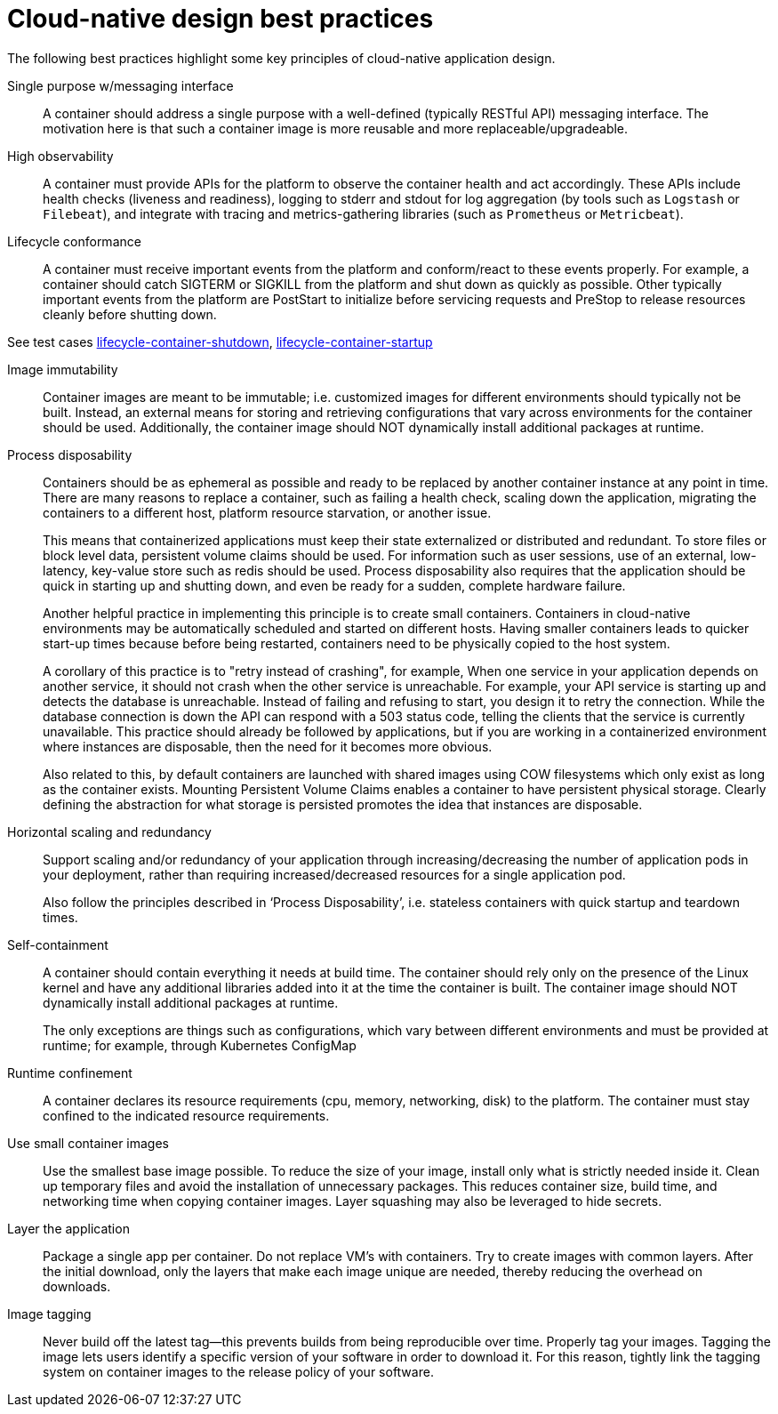 [id="cnf-best-practices-cloud-native-design-best-practices"]
= Cloud-native design best practices

The following best practices highlight some key principles of cloud-native application design.

Single purpose w/messaging interface::
A container should address a single purpose with a well-defined (typically RESTful API) messaging interface. The motivation here is that such a container image is more reusable and more replaceable/upgradeable.

High observability::
A container must provide APIs for the platform to observe the container health and act accordingly. These APIs include health checks (liveness and readiness), logging to stderr and stdout for log aggregation (by tools such as `Logstash` or `Filebeat`), and integrate with tracing and metrics-gathering libraries (such as `Prometheus` or `Metricbeat`).

Lifecycle conformance::
A container must receive important events from the platform and conform/react to these events properly. For example, a container should catch SIGTERM or SIGKILL from the platform and shut down as quickly as possible. Other typically important events from the platform are PostStart to initialize before servicing requests and PreStop to release resources cleanly before shutting down.

See test cases link:https://github.com/test-network-function/cnf-certification-test/blob/main/CATALOG.md#lifecycle-container-shutdown[lifecycle-container-shutdown], link:https://github.com/test-network-function/cnf-certification-test/blob/main/CATALOG.md#lifecycle-container-startup[lifecycle-container-startup]

Image immutability::
Container images are meant to be immutable; i.e. customized images for different environments should typically not be built. Instead, an external means for storing and retrieving configurations that vary across environments for the container should be used. Additionally, the container image should NOT dynamically install additional packages at runtime.

Process disposability::
Containers should be as ephemeral as possible and ready to be replaced by another container instance at any point in time. There are many reasons to replace a container, such as failing a health check, scaling down the application, migrating the containers to a different host, platform resource starvation, or another issue.
+
This means that containerized applications must keep their state externalized or distributed and redundant. To store files or block level data, persistent volume claims should be used. For information such as user sessions, use of an external, low-latency, key-value store such as redis should be used. Process disposability also requires that the application should be quick in starting up and shutting down, and even be ready for a sudden, complete hardware failure.
+
Another helpful practice in implementing this principle is to create small containers. Containers in cloud-native environments may be automatically scheduled and started on different hosts. Having smaller containers leads to quicker start-up times because before being restarted, containers need to be physically copied to the host system.
+
A corollary of this practice is to "retry instead of crashing", for example, When one service in your application depends on another service, it should not crash when the other service is unreachable. For example, your API service is starting up and detects the database is unreachable. Instead of failing and refusing to start, you design it to retry the connection. While the database connection is down the API can respond with a 503 status code, telling the clients that the service is currently unavailable. This practice should already be followed by applications, but if you are working in a containerized environment where instances are disposable, then the need for it becomes more obvious.
+
Also related to this, by default containers are launched with shared images using COW filesystems which only exist as long as the container exists. Mounting Persistent Volume Claims enables a container to have persistent physical storage. Clearly defining the abstraction for what storage is persisted promotes the idea that instances are disposable.

Horizontal scaling and redundancy::
Support scaling and/or redundancy of your application through increasing/decreasing the number of application pods in your deployment, rather than requiring increased/decreased resources for a single application pod.
+
Also follow the principles described in ‘Process Disposability’, i.e. stateless containers with quick startup and teardown times.

Self-containment::
A container should contain everything it needs at build time. The container should rely only on the presence of the Linux kernel and have any additional libraries added into it at the time the container is built. The container image should NOT dynamically install additional packages at runtime.
+
The only exceptions are things such as configurations, which vary between different environments and must be provided at runtime; for example, through Kubernetes ConfigMap

Runtime confinement::
A container declares its resource requirements (cpu, memory, networking, disk) to the platform. The container must stay confined to the indicated resource requirements.

Use small container images::
Use the smallest base image possible. To reduce the size of your image, install only what is strictly needed inside it. Clean up temporary files and avoid the installation of unnecessary packages. This reduces container size, build time, and networking time when copying container images. Layer squashing may also be leveraged to hide secrets.

Layer the application::
Package a single app per container. Do not replace VM’s with containers. Try to create images with common layers. After the initial download, only the layers that make each image unique are needed, thereby reducing the overhead on downloads.

Image tagging::
Never build off the latest tag—this prevents builds from being reproducible over time. Properly tag your images. Tagging the image lets users identify a specific version of your software in order to download it. For this reason, tightly link the tagging system on container images to the release policy of your software.
